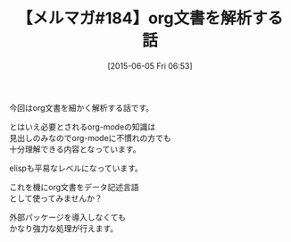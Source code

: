 #+BLOG: rubikitch
#+POSTID: 101
#+BLOG: rubikitch
#+DATE: [2015-06-05 Fri 06:53]
#+PERMALINK: melmag184
#+OPTIONS: toc:nil num:nil todo:nil pri:nil tags:nil ^:nil \n:t -:nil
#+ISPAGE: nil
#+DESCRIPTION:
# (progn (erase-buffer)(find-file-hook--org2blog/wp-mode))
#+BLOG: rubikitch
#+CATEGORY: るびきち塾メルマガ
#+DESCRIPTION: るびきち塾メルマガ『Emacsの鬼るびきちのココだけの話#184』の予告
#+TITLE: 【メルマガ#184】org文書を解析する話
#+MYTAGS: 
#+begin: org2blog-tags

#+end:
今回はorg文書を細かく解析する話です。

とはいえ必要とされるorg-modeの知識は
見出しのみなのでorg-modeに不慣れの方でも
十分理解できる内容となっています。

elispも平易なレベルになっています。

これを機にorg文書をデータ記述言語
として使ってみませんか？

外部パッケージを導入しなくても
かなり強力な処理が行えます。

# (progn (forward-line 1)(shell-command "screenshot-time.rb org_template" t))
